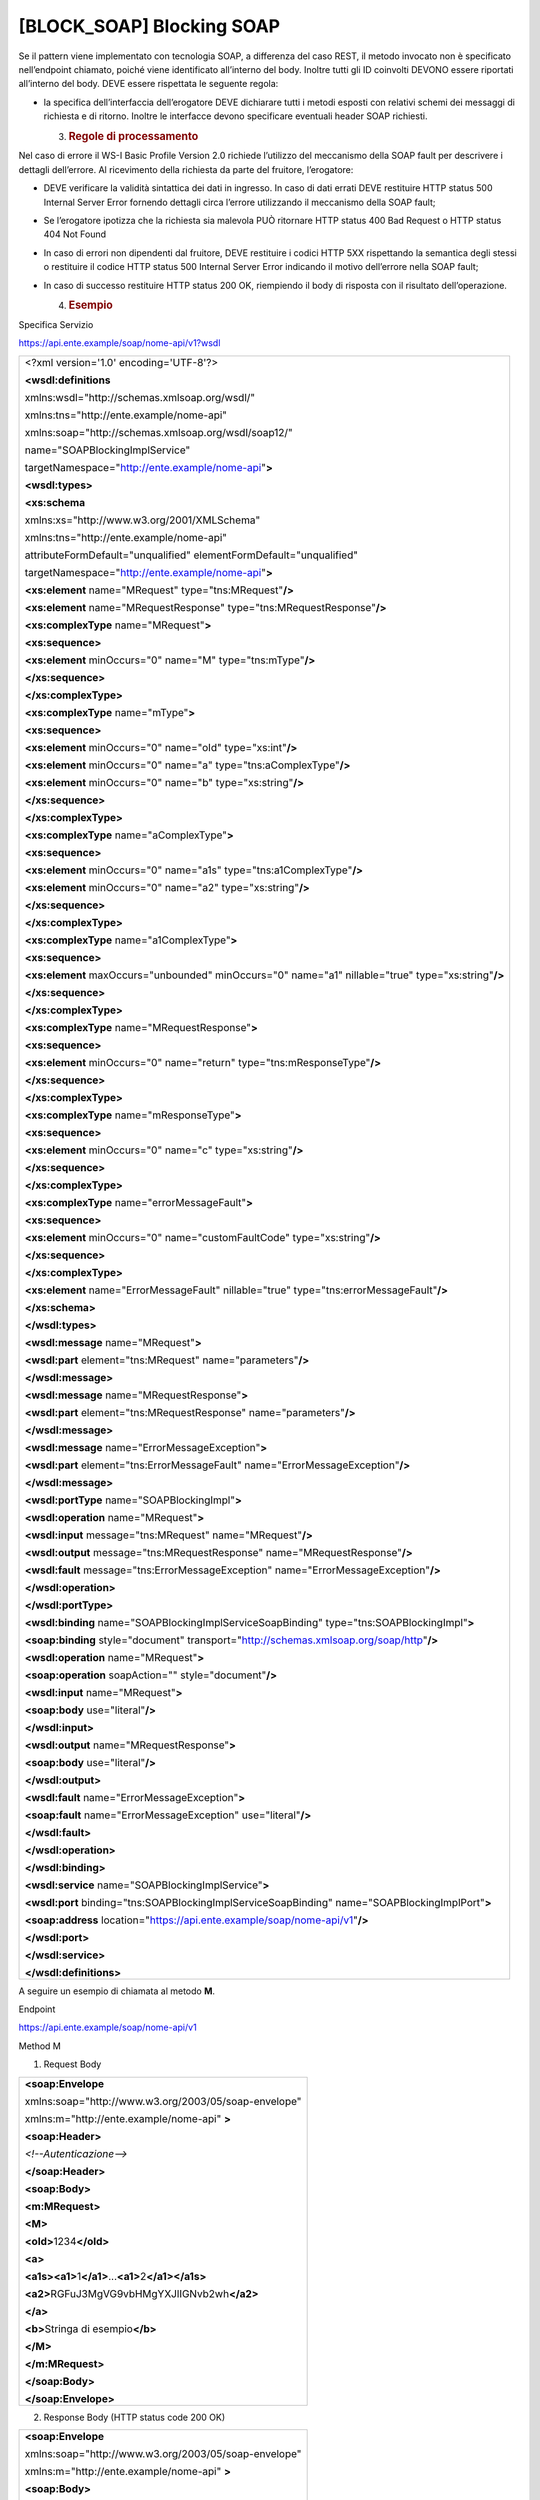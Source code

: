 [BLOCK_SOAP] Blocking SOAP
==========================

Se il pattern viene implementato con tecnologia SOAP, a differenza del
caso REST, il metodo invocato non è specificato nell’endpoint chiamato,
poiché viene identificato all’interno del body. Inoltre tutti gli ID
coinvolti DEVONO essere riportati all’interno del body. DEVE essere
rispettata le seguente regola:

-  la specifica dell’interfaccia dell’erogatore DEVE dichiarare tutti i
   metodi esposti con relativi schemi dei messaggi di richiesta e di
   ritorno. Inoltre le interfacce devono specificare eventuali header
   SOAP richiesti.

   3. .. rubric:: Regole di processamento
         :name: regole-di-processamento-1

Nel caso di errore il WS-I Basic Profile Version 2.0 richiede l’utilizzo
del meccanismo della SOAP fault per descrivere i dettagli dell’errore.
Al ricevimento della richiesta da parte del fruitore, l’erogatore:

-  DEVE verificare la validità sintattica dei dati in ingresso. In caso
   di dati errati DEVE restituire HTTP status 500 Internal Server Error
   fornendo dettagli circa l’errore utilizzando il meccanismo della SOAP
   fault;

-  Se l’erogatore ipotizza che la richiesta sia malevola PUÒ ritornare
   HTTP status 400 Bad Request o HTTP status 404 Not Found

-  In caso di errori non dipendenti dal fruitore, DEVE restituire i
   codici HTTP 5XX rispettando la semantica degli stessi o restituire il
   codice HTTP status 500 Internal Server Error indicando il motivo
   dell’errore nella SOAP fault;

-  In caso di successo restituire HTTP status 200 OK, riempiendo il body
   di risposta con il risultato dell’operazione.

   4. .. rubric:: Esempio
         :name: esempio-1

Specifica Servizio

https://api.ente.example/soap/nome-api/v1?wsdl

+-----------------------------------------------------------------------+
| <?xml version='1.0' encoding='UTF-8'?>                                |
|                                                                       |
| **<wsdl:definitions**                                                 |
|                                                                       |
| xmlns:wsdl="http://schemas.xmlsoap.org/wsdl/"                         |
|                                                                       |
| xmlns:tns="http://ente.example/nome-api"                              |
|                                                                       |
| xmlns:soap="http://schemas.xmlsoap.org/wsdl/soap12/"                  |
|                                                                       |
| name="SOAPBlockingImplService"                                        |
|                                                                       |
| targetNamespace="http://ente.example/nome-api"\ **>**                 |
|                                                                       |
| **<wsdl:types>**                                                      |
|                                                                       |
| **<xs:schema**                                                        |
|                                                                       |
| xmlns:xs="http://www.w3.org/2001/XMLSchema"                           |
|                                                                       |
| xmlns:tns="http://ente.example/nome-api"                              |
|                                                                       |
| attributeFormDefault="unqualified" elementFormDefault="unqualified"   |
|                                                                       |
| targetNamespace="http://ente.example/nome-api"\ **>**                 |
|                                                                       |
| **<xs:element** name="MRequest" type="tns:MRequest"\ **/>**           |
|                                                                       |
| **<xs:element** name="MRequestResponse"                               |
| type="tns:MRequestResponse"\ **/>**                                   |
|                                                                       |
| **<xs:complexType** name="MRequest"\ **>**                            |
|                                                                       |
| **<xs:sequence>**                                                     |
|                                                                       |
| **<xs:element** minOccurs="0" name="M" type="tns:mType"\ **/>**       |
|                                                                       |
| **</xs:sequence>**                                                    |
|                                                                       |
| **</xs:complexType>**                                                 |
|                                                                       |
| **<xs:complexType** name="mType"\ **>**                               |
|                                                                       |
| **<xs:sequence>**                                                     |
|                                                                       |
| **<xs:element** minOccurs="0" name="oId" type="xs:int"\ **/>**        |
|                                                                       |
| **<xs:element** minOccurs="0" name="a"                                |
| type="tns:aComplexType"\ **/>**                                       |
|                                                                       |
| **<xs:element** minOccurs="0" name="b" type="xs:string"\ **/>**       |
|                                                                       |
| **</xs:sequence>**                                                    |
|                                                                       |
| **</xs:complexType>**                                                 |
|                                                                       |
| **<xs:complexType** name="aComplexType"\ **>**                        |
|                                                                       |
| **<xs:sequence>**                                                     |
|                                                                       |
| **<xs:element** minOccurs="0" name="a1s"                              |
| type="tns:a1ComplexType"\ **/>**                                      |
|                                                                       |
| **<xs:element** minOccurs="0" name="a2" type="xs:string"\ **/>**      |
|                                                                       |
| **</xs:sequence>**                                                    |
|                                                                       |
| **</xs:complexType>**                                                 |
|                                                                       |
| **<xs:complexType** name="a1ComplexType"\ **>**                       |
|                                                                       |
| **<xs:sequence>**                                                     |
|                                                                       |
| **<xs:element** maxOccurs="unbounded" minOccurs="0" name="a1"         |
| nillable="true" type="xs:string"\ **/>**                              |
|                                                                       |
| **</xs:sequence>**                                                    |
|                                                                       |
| **</xs:complexType>**                                                 |
|                                                                       |
| **<xs:complexType** name="MRequestResponse"\ **>**                    |
|                                                                       |
| **<xs:sequence>**                                                     |
|                                                                       |
| **<xs:element** minOccurs="0" name="return"                           |
| type="tns:mResponseType"\ **/>**                                      |
|                                                                       |
| **</xs:sequence>**                                                    |
|                                                                       |
| **</xs:complexType>**                                                 |
|                                                                       |
| **<xs:complexType** name="mResponseType"\ **>**                       |
|                                                                       |
| **<xs:sequence>**                                                     |
|                                                                       |
| **<xs:element** minOccurs="0" name="c" type="xs:string"\ **/>**       |
|                                                                       |
| **</xs:sequence>**                                                    |
|                                                                       |
| **</xs:complexType>**                                                 |
|                                                                       |
| **<xs:complexType** name="errorMessageFault"\ **>**                   |
|                                                                       |
| **<xs:sequence>**                                                     |
|                                                                       |
| **<xs:element** minOccurs="0" name="customFaultCode"                  |
| type="xs:string"\ **/>**                                              |
|                                                                       |
| **</xs:sequence>**                                                    |
|                                                                       |
| **</xs:complexType>**                                                 |
|                                                                       |
| **<xs:element** name="ErrorMessageFault" nillable="true"              |
| type="tns:errorMessageFault"\ **/>**                                  |
|                                                                       |
| **</xs:schema>**                                                      |
|                                                                       |
| **</wsdl:types>**                                                     |
|                                                                       |
| **<wsdl:message** name="MRequest"\ **>**                              |
|                                                                       |
| **<wsdl:part** element="tns:MRequest" name="parameters"\ **/>**       |
|                                                                       |
| **</wsdl:message>**                                                   |
|                                                                       |
| **<wsdl:message** name="MRequestResponse"\ **>**                      |
|                                                                       |
| **<wsdl:part** element="tns:MRequestResponse"                         |
| name="parameters"\ **/>**                                             |
|                                                                       |
| **</wsdl:message>**                                                   |
|                                                                       |
| **<wsdl:message** name="ErrorMessageException"\ **>**                 |
|                                                                       |
| **<wsdl:part** element="tns:ErrorMessageFault"                        |
| name="ErrorMessageException"\ **/>**                                  |
|                                                                       |
| **</wsdl:message>**                                                   |
|                                                                       |
| **<wsdl:portType** name="SOAPBlockingImpl"\ **>**                     |
|                                                                       |
| **<wsdl:operation** name="MRequest"\ **>**                            |
|                                                                       |
| **<wsdl:input** message="tns:MRequest" name="MRequest"\ **/>**        |
|                                                                       |
| **<wsdl:output** message="tns:MRequestResponse"                       |
| name="MRequestResponse"\ **/>**                                       |
|                                                                       |
| **<wsdl:fault** message="tns:ErrorMessageException"                   |
| name="ErrorMessageException"\ **/>**                                  |
|                                                                       |
| **</wsdl:operation>**                                                 |
|                                                                       |
| **</wsdl:portType>**                                                  |
|                                                                       |
| **<wsdl:binding** name="SOAPBlockingImplServiceSoapBinding"           |
| type="tns:SOAPBlockingImpl"\ **>**                                    |
|                                                                       |
| **<soap:binding** style="document"                                    |
| transport="http://schemas.xmlsoap.org/soap/http"\ **/>**              |
|                                                                       |
| **<wsdl:operation** name="MRequest"\ **>**                            |
|                                                                       |
| **<soap:operation** soapAction="" style="document"\ **/>**            |
|                                                                       |
| **<wsdl:input** name="MRequest"\ **>**                                |
|                                                                       |
| **<soap:body** use="literal"\ **/>**                                  |
|                                                                       |
| **</wsdl:input>**                                                     |
|                                                                       |
| **<wsdl:output** name="MRequestResponse"\ **>**                       |
|                                                                       |
| **<soap:body** use="literal"\ **/>**                                  |
|                                                                       |
| **</wsdl:output>**                                                    |
|                                                                       |
| **<wsdl:fault** name="ErrorMessageException"\ **>**                   |
|                                                                       |
| **<soap:fault** name="ErrorMessageException" use="literal"\ **/>**    |
|                                                                       |
| **</wsdl:fault>**                                                     |
|                                                                       |
| **</wsdl:operation>**                                                 |
|                                                                       |
| **</wsdl:binding>**                                                   |
|                                                                       |
| **<wsdl:service** name="SOAPBlockingImplService"\ **>**               |
|                                                                       |
| **<wsdl:port** binding="tns:SOAPBlockingImplServiceSoapBinding"       |
| name="SOAPBlockingImplPort"\ **>**                                    |
|                                                                       |
| **<soap:address**                                                     |
| location="https://api.ente.example/soap/nome-api/v1"\ **/>**          |
|                                                                       |
| **</wsdl:port>**                                                      |
|                                                                       |
| **</wsdl:service>**                                                   |
|                                                                       |
| **</wsdl:definitions>**                                               |
+-----------------------------------------------------------------------+

A seguire un esempio di chiamata al metodo **M**.

Endpoint

https://api.ente.example/soap/nome-api/v1

Method M

1. Request Body

+--------------------------------------------------------------+
| **<soap:Envelope**                                           |
|                                                              |
| xmlns:soap="http://www.w3.org/2003/05/soap-envelope"         |
|                                                              |
| xmlns:m="http://ente.example/nome-api" **>**                 |
|                                                              |
| **<soap:Header>**                                            |
|                                                              |
| *<!--Autenticazione-->*                                      |
|                                                              |
| **</soap:Header>**                                           |
|                                                              |
| **<soap:Body>**                                              |
|                                                              |
| **<m:MRequest>**                                             |
|                                                              |
| **<M>**                                                      |
|                                                              |
| **<oId>**\ 1234\ **</oId>**                                  |
|                                                              |
| **<a>**                                                      |
|                                                              |
| **<a1s><a1>**\ 1\ **</a1>**...\ **<a1>**\ 2\ **</a1></a1s>** |
|                                                              |
| **<a2>**\ RGFuJ3MgVG9vbHMgYXJlIGNvb2wh\ **</a2>**            |
|                                                              |
| **</a>**                                                     |
|                                                              |
| **<b>**\ Stringa di esempio\ **</b>**                        |
|                                                              |
| **</M>**                                                     |
|                                                              |
| **</m:MRequest>**                                            |
|                                                              |
| **</soap:Body>**                                             |
|                                                              |
| **</soap:Envelope>**                                         |
+--------------------------------------------------------------+

2. Response Body (HTTP status code 200 OK)

+------------------------------------------------------+
| **<soap:Envelope**                                   |
|                                                      |
| xmlns:soap="http://www.w3.org/2003/05/soap-envelope" |
|                                                      |
| xmlns:m="http://ente.example/nome-api" **>**         |
|                                                      |
| **<soap:Body>**                                      |
|                                                      |
| **<m:MRequestResponse>**                             |
|                                                      |
| **<return>**                                         |
|                                                      |
| **<m:c>**\ OK\ **</m:c>**                            |
|                                                      |
| **</return>**                                        |
|                                                      |
| **</m:MRequestResponse>**                            |
|                                                      |
| **</soap:Body>**                                     |
|                                                      |
| **</soap:Envelope>**                                 |
+------------------------------------------------------+

2. Response Body (HTTP status code 500 Internal Server Error)

+----------------------------------------------------------+
| **<soap:Envelope**                                       |
|                                                          |
| **xmlns:soap="http://www.w3.org/2003/05/soap-envelope"** |
|                                                          |
| **xmlns:m="http://ente.example/nome-api" >**             |
|                                                          |
| **<soap:Body>**                                          |
|                                                          |
| **<soap:Fault>**                                         |
|                                                          |
| **<soap:Code>**                                          |
|                                                          |
| **<soap:Value>soap:Receiver</soap:Value>**               |
|                                                          |
| **</soap:Code>**                                         |
|                                                          |
| **<soap:Reason>**                                        |
|                                                          |
| **<soap:Text xml:lang="en">Error</soap:Text>**           |
|                                                          |
| **</soap:Reason>**                                       |
|                                                          |
| **<soap:Detail>**                                        |
|                                                          |
| **<m:ErrorMessageFault>**                                |
|                                                          |
| **<customFaultCode>1234</customFaultCode>**              |
|                                                          |
| **</m:ErrorMessageFault>**                               |
|                                                          |
| **</soap:Detail>**                                       |
|                                                          |
| **</soap:Fault>**                                        |
|                                                          |
| **</soap:Body>**                                         |
|                                                          |
| **</soap:Envelope>**                                     |
+----------------------------------------------------------+
